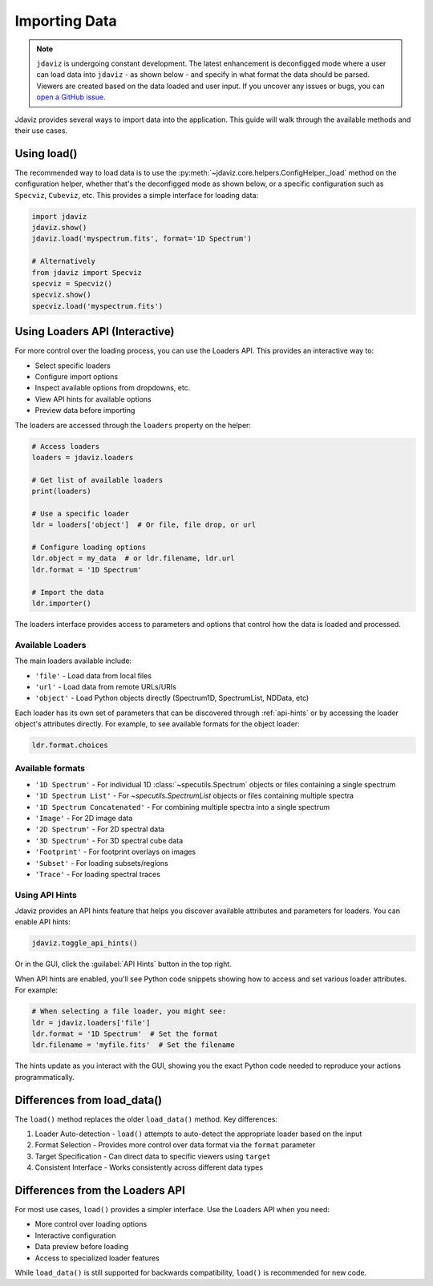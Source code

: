 .. _import-data:

**************
Importing Data
**************

.. note::

    ``jdaviz`` is undergoing constant development. The latest enhancement is deconfigged mode
    where a user can load data into ``jdaviz`` - as shown below - and specify in what format the data 
    should be parsed. Viewers are created based on the data loaded and user input. 
    If you uncover any issues or bugs, you can
    `open a GitHub issue <https://github.com/spacetelescope/jdaviz/issues/new/choose>`_.

Jdaviz provides several ways to import data into the application. This guide will walk through the available methods and their use cases.

Using load()
============

The recommended way to load data is to use the :py:meth:`~jdaviz.core.helpers.ConfigHelper._load`
method on the configuration helper, whether that's the deconfigged mode as shown below, or a specific configuration such as ``Specviz``, ``Cubeviz``, etc. This provides a simple interface for loading data:

.. code-block:: python

    import jdaviz
    jdaviz.show()
    jdaviz.load('myspectrum.fits', format='1D Spectrum')
    
    # Alternatively
    from jdaviz import Specviz
    specviz = Specviz()
    specviz.show()
    specviz.load('myspectrum.fits')


Using Loaders API (Interactive)
===============================

For more control over the loading process, you can use the Loaders API. This provides an interactive way to:

- Select specific loaders
- Configure import options 
- Inspect available options from dropdowns, etc.
- View API hints for available options
- Preview data before importing

The loaders are accessed through the ``loaders`` property on the helper:

.. code-block:: python

    # Access loaders
    loaders = jdaviz.loaders
    
    # Get list of available loaders
    print(loaders)
    
    # Use a specific loader
    ldr = loaders['object']  # Or file, file drop, or url
    
    # Configure loading options
    ldr.object = my_data  # or ldr.filename, ldr.url
    ldr.format = '1D Spectrum'
    
    # Import the data
    ldr.importer()

The loaders interface provides access to parameters and options that control how the
data is loaded and processed.

Available Loaders
-----------------

The main loaders available include:

- ``'file'`` - Load data from local files
- ``'url'`` - Load data from remote URLs/URIs 
- ``'object'`` - Load Python objects directly (Spectrum1D, SpectrumList, NDData, etc)

Each loader has its own set of parameters that can be discovered through :ref:`api-hints`
or by accessing the loader object's attributes directly. For example, to see available formats for the object loader:

.. code-block:: python

    ldr.format.choices


Available formats
-----------------

- ``'1D Spectrum'`` - For individual 1D :class:`~specutils.Spectrum` objects or files containing a single spectrum
- ``'1D Spectrum List'`` - For `~specutils.SpectrumList` objects or files containing multiple spectra
- ``'1D Spectrum Concatenated'`` - For combining multiple spectra into a single spectrum
- ``'Image'`` - For 2D image data
- ``'2D Spectrum'`` - For 2D spectral data
- ``'3D Spectrum'`` - For 3D spectral cube data
- ``'Footprint'`` - For footprint overlays on images
- ``'Subset'`` - For loading subsets/regions
- ``'Trace'`` - For loading spectral traces

.. _api-hints:

Using API Hints
---------------

Jdaviz provides an API hints feature that helps you discover available attributes and
parameters for loaders. You can enable API hints:

.. code-block:: python

    jdaviz.toggle_api_hints()

Or in the GUI, click the :guilabel:`API Hints` button in the top right.

When API hints are enabled, you'll see Python code snippets showing how to access and 
set various loader attributes. For example:

.. code-block:: python

    # When selecting a file loader, you might see:
    ldr = jdaviz.loaders['file']
    ldr.format = '1D Spectrum'  # Set the format
    ldr.filename = 'myfile.fits'  # Set the filename
    
The hints update as you interact with the GUI, showing you the exact Python code
needed to reproduce your actions programmatically.

Differences from load_data()
============================

The ``load()`` method replaces the older ``load_data()`` method. Key differences:

1. Loader Auto-detection - ``load()`` attempts to auto-detect the appropriate loader based on the input

2. Format Selection - Provides more control over data format via the ``format`` parameter 

3. Target Specification - Can direct data to specific viewers using ``target``

4. Consistent Interface - Works consistently across different data types

Differences from the Loaders API
================================

For most use cases, ``load()`` provides a simpler interface. Use the Loaders API when you need:

- More control over loading options
- Interactive configuration
- Data preview before loading
- Access to specialized loader features

While ``load_data()`` is still supported for backwards compatibility, ``load()`` is recommended for new code.
